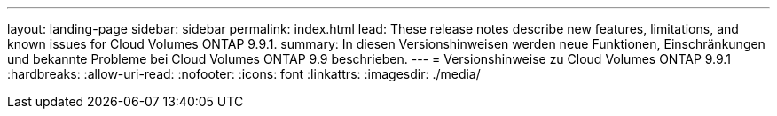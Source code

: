 ---
layout: landing-page 
sidebar: sidebar 
permalink: index.html 
lead: These release notes describe new features, limitations, and known issues for Cloud Volumes ONTAP 9.9.1. 
summary: In diesen Versionshinweisen werden neue Funktionen, Einschränkungen und bekannte Probleme bei Cloud Volumes ONTAP 9.9 beschrieben. 
---
= Versionshinweise zu Cloud Volumes ONTAP 9.9.1
:hardbreaks:
:allow-uri-read: 
:nofooter: 
:icons: font
:linkattrs: 
:imagesdir: ./media/


